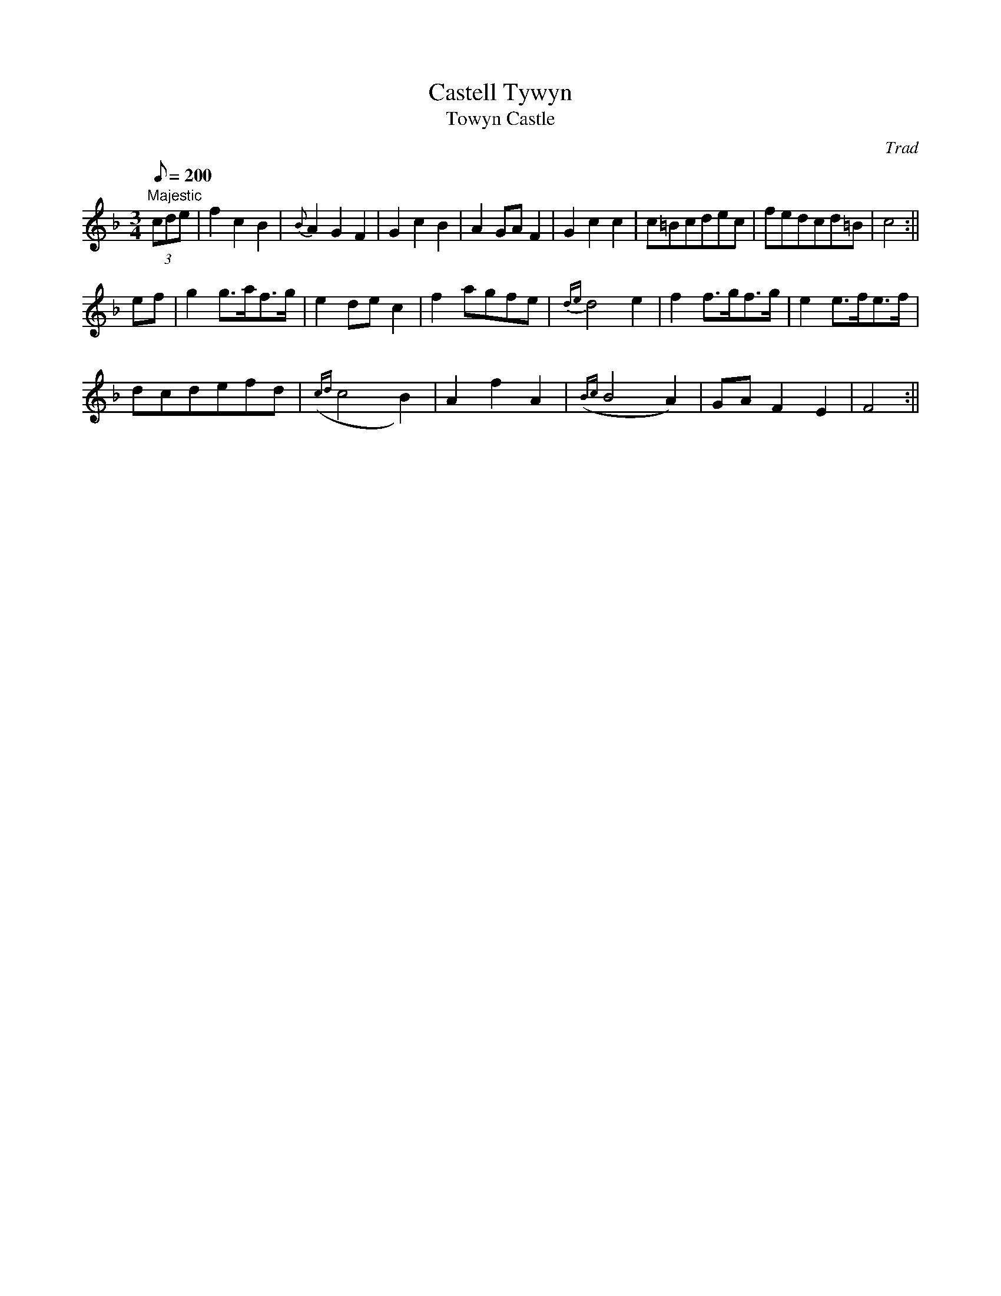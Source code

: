 X: 14
T:Castell Tywyn
T:Towyn Castle
M:3/4
L:1/8
Q:200
C:Trad
S:51 Welsh Airs
R:Waltz
A:Wales
H:From a facsimile c.1840: A Choice Collection of Fifty-One Welsh Airs
H:adapted for The Harp, Piano-Forte, Harpsichord,
H:Violin, or Flute by Edward Jones
H:"Harper to His Late Majesty King George IV, when
H:Prince of Wales".
Z:brian_martin12345@yahoo.com
K:F
"Majestic"
(3cde|f2c2B2|{B}A2G2F2|G2c2B2|A2GAF2|G2c2c2|c=Bcdec|fedcd=B|c4:||!
ef|g2g>af>g|e2dec2|f2agfe|{de}d4e2|f2f>gf>g|e2e>fe>f|!
dcdefd|({cd}c4B2)|A2f2A2|({Bc}B4A2)|GAF2E2|F4:||
